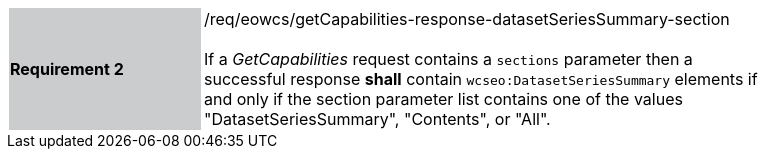 [#/req/eowcs/getCapabilities-response-datasetSeriesSummary-section,reftext='Requirement {counter:requirement_id} /req/eowcs/getCapabilities-response-datasetSeriesSummary-section']
[width="90%",cols="2,6"]
|===
|*Requirement {counter:requirement_id}* {set:cellbgcolor:#CACCCE}|/req/eowcs/getCapabilities-response-datasetSeriesSummary-section +
 +
If a _GetCapabilities_ request contains a `sections` parameter then a successful
response *shall* contain `wcseo:DatasetSeriesSummary` elements if and only if
the section parameter list contains one of the values "DatasetSeriesSummary",
"Contents", or "All". {set:cellbgcolor:#FFFFFF}
|===
